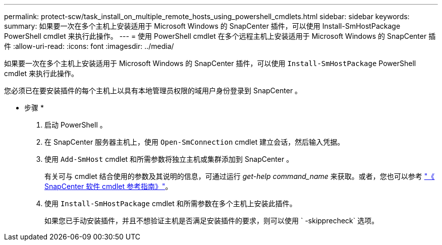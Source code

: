 ---
permalink: protect-scw/task_install_on_multiple_remote_hosts_using_powershell_cmdlets.html 
sidebar: sidebar 
keywords:  
summary: 如果要一次在多个主机上安装适用于 Microsoft Windows 的 SnapCenter 插件，可以使用 Install-SmHostPackage PowerShell cmdlet 来执行此操作。 
---
= 使用 PowerShell cmdlet 在多个远程主机上安装适用于 Microsoft Windows 的 SnapCenter 插件
:allow-uri-read: 
:icons: font
:imagesdir: ../media/


[role="lead"]
如果要一次在多个主机上安装适用于 Microsoft Windows 的 SnapCenter 插件，可以使用 `Install-SmHostPackage` PowerShell cmdlet 来执行此操作。

您必须已在要安装插件的每个主机上以具有本地管理员权限的域用户身份登录到 SnapCenter 。

* 步骤 *

. 启动 PowerShell 。
. 在 SnapCenter 服务器主机上，使用 `Open-SmConnection` cmdlet 建立会话，然后输入凭据。
. 使用 `Add-SmHost` cmdlet 和所需参数将独立主机或集群添加到 SnapCenter 。
+
有关可与 cmdlet 结合使用的参数及其说明的信息，可通过运行 _get-help command_name_ 来获取。或者，您也可以参考 https://library.netapp.com/ecm/ecm_download_file/ECMLP2883300["《 SnapCenter 软件 cmdlet 参考指南》"^]。

. 使用 `Install-SmHostPackage` cmdlet 和所需参数在多个主机上安装此插件。
+
如果您已手动安装插件，并且不想验证主机是否满足安装插件的要求，则可以使用 ` -skipprecheck` 选项。


